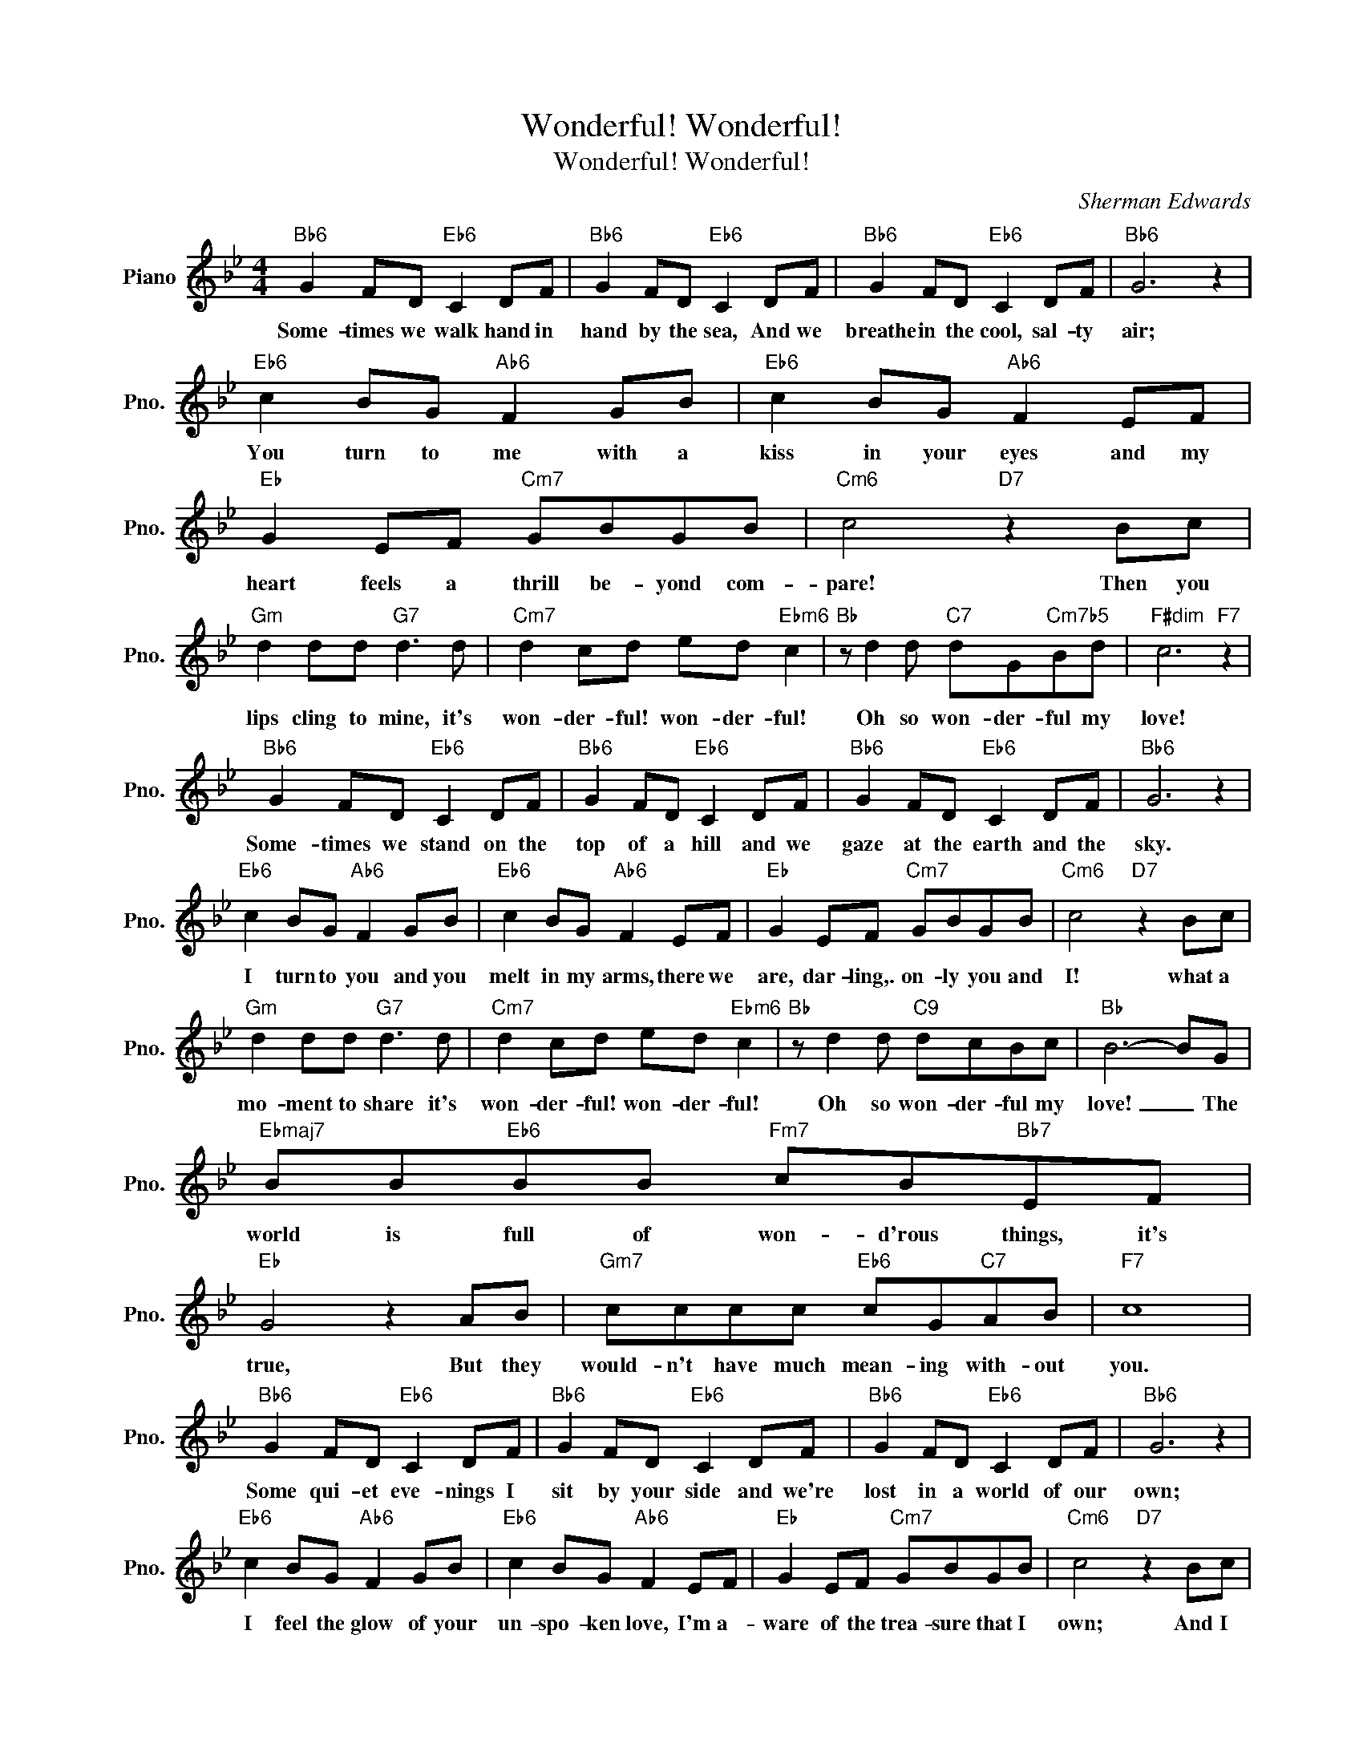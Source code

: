 X:1
T:Wonderful! Wonderful!
T:Wonderful! Wonderful!
C:Sherman Edwards
Z:All Rights Reserved
L:1/8
M:4/4
K:Bb
V:1 treble nm="Piano" snm="Pno."
%%MIDI program 0
V:1
"Bb6" G2 FD"Eb6" C2 DF |"Bb6" G2 FD"Eb6" C2 DF |"Bb6" G2 FD"Eb6" C2 DF |"Bb6" G6 z2 | %4
w: Some- times we walk hand in|hand by the sea, And we|breathe in the cool, sal- ty|air;|
"Eb6" c2 BG"Ab6" F2 GB |"Eb6" c2 BG"Ab6" F2 EF |"Eb" G2 EF"Cm7" GBGB |"Cm6" c4"D7" z2 Bc | %8
w: You turn to me with a|kiss in your eyes and my|heart feels a thrill be- yond com-|pare! Then you|
"Gm" d2 dd"G7" d3 d |"Cm7" d2 cd ed"Ebm6" c2 |"Bb" z d2 d"C7" dG"Cm7b5"Bd |"F#dim" c6"F7" z2 | %12
w: lips cling to mine, it's|won- der- ful! won- der- ful!|Oh so won- der- ful my|love!|
"Bb6" G2 FD"Eb6" C2 DF |"Bb6" G2 FD"Eb6" C2 DF |"Bb6" G2 FD"Eb6" C2 DF |"Bb6" G6 z2 | %16
w: Some- times we stand on the|top of a hill and we|gaze at the earth and the|sky.|
"Eb6" c2 BG"Ab6" F2 GB |"Eb6" c2 BG"Ab6" F2 EF |"Eb" G2 EF"Cm7" GBGB |"Cm6" c4"D7" z2 Bc | %20
w: I turn to you and you|melt in my arms, there we|are, dar- ling,. on- ly you and|I! what a|
"Gm" d2 dd"G7" d3 d |"Cm7" d2 cd ed"Ebm6" c2 |"Bb" z d2 d"C9" dcBc |"Bb" B6- BG | %24
w: mo- ment to share it's|won- der- ful! won- der- ful!|Oh so won- der- ful my|love! _ The|
"Ebmaj7" BB"Eb6"BB"Fm7" cB"Bb7"EF |"Eb" G4 z2 AB |"Gm7" cccc"Eb6" cG"C7"AB |"F7" c8 | %28
w: world is full of won- d'rous things, it's|true, But they|would- n't have much mean- ing with- out|you.|
"Bb6" G2 FD"Eb6" C2 DF |"Bb6" G2 FD"Eb6" C2 DF |"Bb6" G2 FD"Eb6" C2 DF |"Bb6" G6 z2 | %32
w: Some qui- et eve- nings I|sit by your side and we're|lost in a world of our|own;|
"Eb6" c2 BG"Ab6" F2 GB |"Eb6" c2 BG"Ab6" F2 EF |"Eb" G2 EF"Cm7" GBGB |"Cm6" c4"D7" z2 Bc | %36
w: I feel the glow of your|un- spo- ken love, I'm a-|ware of the trea- sure that I|own; And I|
"Gm" d2 dd"G7" d3 d |"Cm7" d2 cd ed"Ebm6" c2 |"Bb" z d2 d"C7" dc"F7"Bc |"Bb6""Eb6" B8- | %40
w: say to my- self, "It's|won- der- ful! won- der- ful,|Oh, so won- der- ful my|love!|
"Bb6""Eb6" B8- |"Bb6" B2 z2 z4 | %42
w: _||

